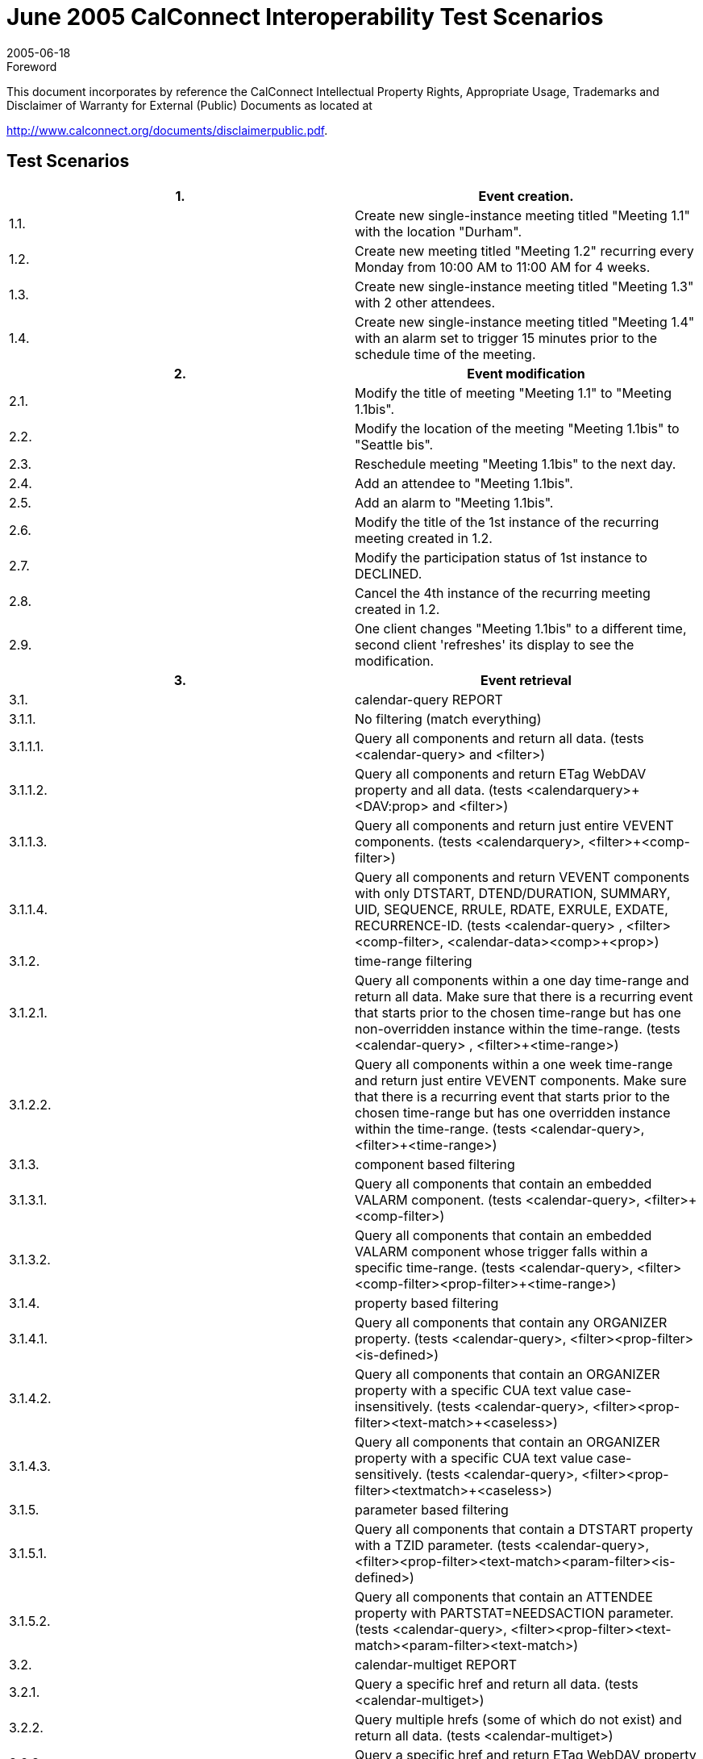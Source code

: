= June 2005 CalConnect Interoperability Test Scenarios
:docnumber: 0503
:copyright-year: 2005
:language: en
:doctype: administrative
:edition: 1
:status: published
:revdate: 2005-06-18
:published-date: 2005-06-18
:technical-committee: IOPTEST
:mn-document-class: cc
:mn-output-extensions: xml,html,pdf,rxl
:local-cache-only:


.Foreword

This document incorporates by reference the CalConnect Intellectual Property Rights,
Appropriate Usage, Trademarks and Disclaimer of Warranty for External (Public)
Documents as located at

http://www.calconnect.org/documents/disclaimerpublic.pdf.

== Test Scenarios

[%unnumbered,cols=2]
|===
h| 1. h| Event creation.
| 1.1. | Create new single-instance meeting titled "Meeting 1.1" with the location "Durham".
| 1.2. | Create new meeting titled "Meeting 1.2" recurring every Monday from 10:00 AM to 11:00 AM for 4 weeks.
| 1.3. | Create new single-instance meeting titled "Meeting 1.3" with 2 other attendees.
| 1.4. | Create new single-instance meeting titled "Meeting 1.4" with an alarm set to trigger 15 minutes prior to the schedule time of the meeting.
h| 2. h| Event modification
| 2.1. | Modify the title of meeting "Meeting 1.1" to "Meeting 1.1bis".
| 2.2. | Modify the location of the meeting "Meeting 1.1bis" to "Seattle bis".
| 2.3. | Reschedule meeting "Meeting 1.1bis" to the next day.
| 2.4. | Add an attendee to "Meeting 1.1bis".
| 2.5. | Add an alarm to "Meeting 1.1bis".
| 2.6. | Modify the title of the 1st instance of the recurring meeting created in 1.2.
| 2.7. | Modify the participation status of 1st instance to DECLINED.
| 2.8. | Cancel the 4th instance of the recurring meeting created in 1.2.
| 2.9. | One client changes "Meeting 1.1bis" to a different time, second client 'refreshes' its display to see the modification.
h| 3. h| Event retrieval
| 3.1. | calendar-query REPORT
| 3.1.1. | No filtering (match everything)
| 3.1.1.1. | Query all components and return all data. (tests <calendar-query> and <filter>)
| 3.1.1.2. | Query all components and return ETag WebDAV property and all data. (tests <calendarquery>+<DAV:prop> and <filter>)
| 3.1.1.3. | Query all components and return just entire VEVENT components. (tests <calendarquery>, <filter>+<comp-filter>)
| 3.1.1.4. | Query all components and return VEVENT components with only DTSTART, DTEND/DURATION, SUMMARY, UID, SEQUENCE, RRULE, RDATE, EXRULE, EXDATE, RECURRENCE-ID. (tests <calendar-query> , <filter>+<comp-filter>, <calendar-data>+<comp>+<prop>)
| 3.1.2. | time-range filtering
| 3.1.2.1. | Query all components within a one day time-range and return all data. Make sure that there is a recurring event that starts prior to the chosen time-range but has one non-overridden instance within the time-range. (tests <calendar-query> , <filter>+<time-range>)
| 3.1.2.2. | Query all components within a one week time-range and return just entire VEVENT components. Make sure that there is a recurring event that starts prior to the chosen time-range but has one overridden instance within the time-range. (tests <calendar-query>, <filter>+<time-range>)
| 3.1.3. | component based filtering
| 3.1.3.1. | Query all components that contain an embedded VALARM component. (tests <calendar-query>, <filter>+<comp-filter>)
| 3.1.3.2. | Query all components that contain an embedded VALARM component whose trigger falls within a specific time-range. (tests <calendar-query>, <filter>+<comp-filter>+<prop-filter>+<time-range>)
| 3.1.4. | property based filtering
| 3.1.4.1. | Query all components that contain any ORGANIZER property. (tests <calendar-query>, <filter>+<prop-filter>+<is-defined>)
| 3.1.4.2. | Query all components that contain an ORGANIZER property with a specific CUA text value case-insensitively. (tests <calendar-query>, <filter>+<prop-filter>+<text-match>+<caseless>)
| 3.1.4.3. | Query all components that contain an ORGANIZER property with a specific CUA text value case-sensitively. (tests <calendar-query>, <filter>+<prop-filter>+<textmatch>+<caseless>)
| 3.1.5. | parameter based filtering
| 3.1.5.1. | Query all components that contain a DTSTART property with a TZID parameter. (tests <calendar-query>, <filter>+<prop-filter>+<text-match>+<param-filter>+<is-defined>)
| 3.1.5.2. | Query all components that contain an ATTENDEE property with PARTSTAT=NEEDSACTION parameter. (tests <calendar-query>, <filter>+<prop-filter>+<text-match>+<param-filter>+<text-match>)
| 3.2. | calendar-multiget REPORT
| 3.2.1. | Query a specific href and return all data. (tests <calendar-multiget>)
| 3.2.2. | Query multiple hrefs (some of which do not exist) and return all data. (tests <calendar-multiget>)
| 3.2.3. | Query a specific href and return ETag WebDAV property and all data. (tests <calendar-multiget>+<DAV:prop>)
| 3.2.4. | Query multiple hrefs (some of which do not exist) and return ETag WebDAV property and all data. (tests <calendar-multiget>+<DAV:prop>)
| 3.2.5. | Query a specific href and return VEVENT components with only DTSTART, DTEND/DURATION, SUMMARY, UID, SEQUENCE, RRULE, RDATE, EXRULE, EXDATE, RECURRENCE-ID. (tests <calendar-query>, <calendar-data>+<comp>+<prop>)
| 3.2.6. | Query multiple hrefs (some of which do not exist) and return VEVENT components with only DTSTART, DTEND/DURATION, SUMMARY, UID, SEQUENCE, RRULE, RDATE, EXRULE, EXDATE, RECURRENCE-ID. (tests <calendar-query >, <calendar-data>+<comp>+<prop>)
h| 4. h| Event deletion
| 4.1. | Delete a single non-recurring meeting.
| 4.2. | Delete a single recurring meeting with no overridden instances.
| 4.3. | Delete a single recurring meeting with overridden instances.
| 4.4. | Delete a non-overridden instance of a recurring meeting.
| 4.5. | Delete an overridden instance of a recurring meeting.
h| 5. h| Access Control
| 5.1. | View access control details on current user's main calendar.
| 5.2. | Change access control details on current user's main calendar to add another user with read-only access. Verify that other user can view the calendar but not change it.
| 5.3. | Change access control details on current user's main calendar to add another user with read-write access. Verify that other user can view the calendar and change it. Verify that changes done by one user are seen by the other.
| 5.4. | Remove another user's access to the current user's main calendar and verify they can no longer access the calendar.
h| 6. h| Calendar Management
| 6.1 | Browse the list of calendars on the server, including the current user's personal calendars.
| 6.2 | Create a new calendar in the current user's personal calendar space.
| 6.3 | Create a regular collection in the current user's personal calendar space.
| 6.4 | Create a new calendar inside the collection created in 6.3.
| 6.5 | Delete the calendar created in 6.2.
| 6.6 | Delete the collection created in 6.3.
|===
